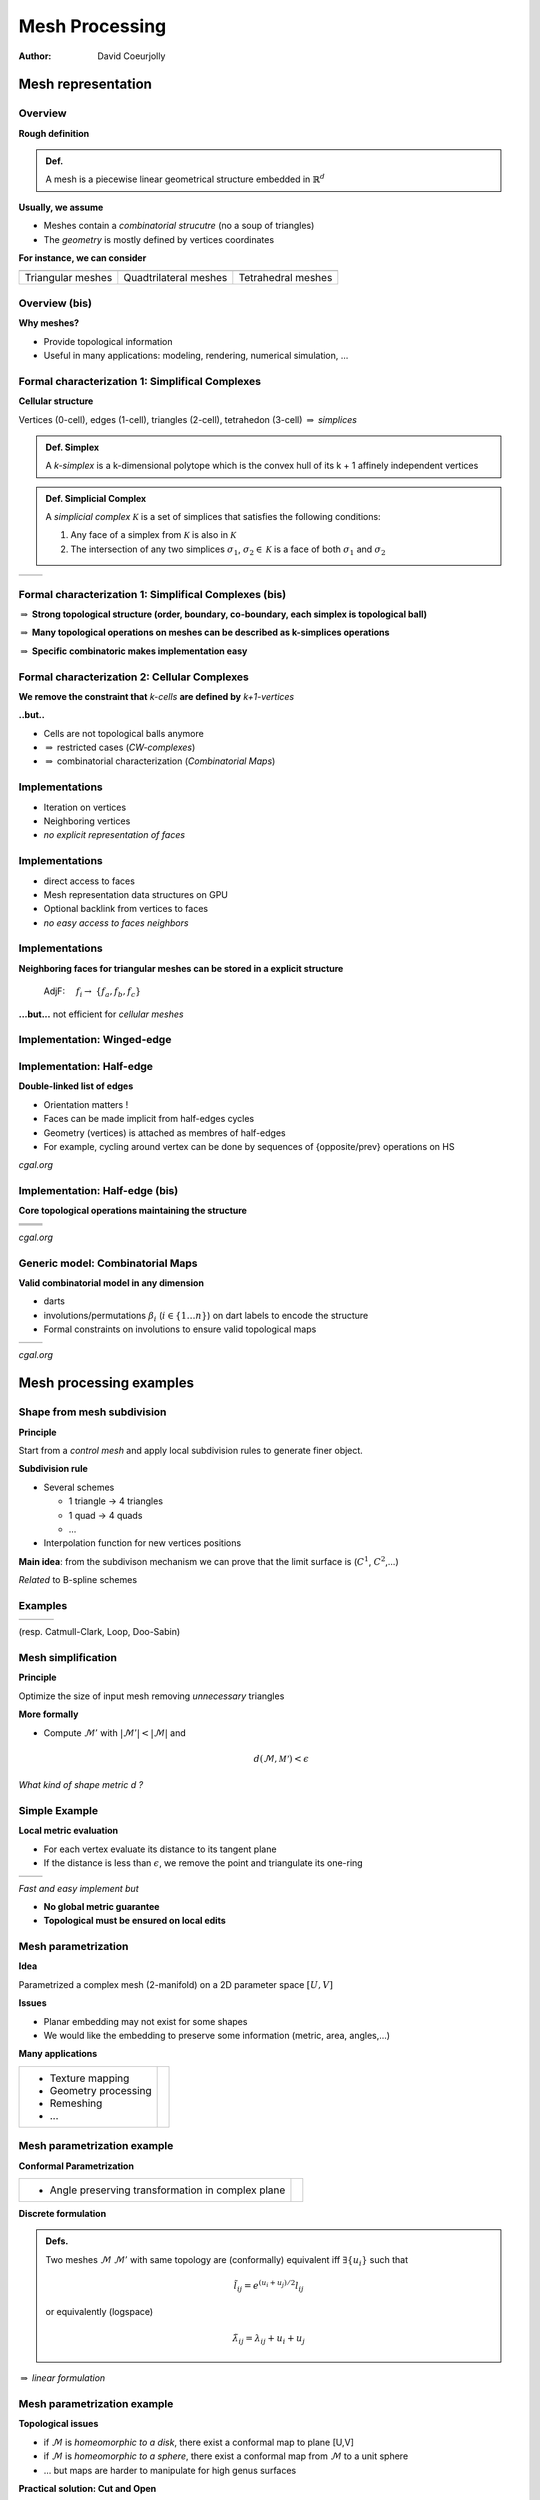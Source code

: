 ===============
Mesh Processing
===============


:author: David Coeurjolly


.. |imp| replace:: `\Rightarrow`:math:


Mesh representation
===================

Overview
--------

**Rough definition**

.. admonition:: Def.

   A mesh is a piecewise linear geometrical structure embedded in `\mathbb{R}^d`:math:


**Usually, we assume**

* Meshes contain a *combinatorial strucutre* (no a soup of triangles)
* The *geometry* is mostly defined by vertices coordinates

**For instance, we can consider**

.. list-table::

  - * .. image:: _static/images/CG/Mesh/triangular.png
         :width: 80%
         :align: center

    * .. image:: _static/images/CG/Mesh/quad.png
         :width: 80%
         :align: center

    * .. image:: _static/images/CG/Mesh/tetra.png
         :width: 80%
         :align: center


  - * Triangular meshes
    * Quadtrilateral meshes
    * Tetrahedral meshes



Overview (bis)
--------------

**Why meshes?**

* Provide topological information

* Useful in many applications:  modeling, rendering, numerical simulation, ...


.. image:: _static/images/introduction.jpg
   :width: 100%
   :align: center


Formal characterization 1: Simplifical Complexes
------------------------------------------------


**Cellular structure**

Vertices (0-cell), edges (1-cell), triangles (2-cell), tetrahedon (3-cell) |imp| *simplices*

.. admonition:: Def. Simplex

    A *k-simplex* is a k-dimensional polytope which is the convex hull
    of its k + 1 affinely independent vertices

.. admonition:: Def. Simplicial Complex

  A *simplicial complex* `\mathcal{K}`:math: is a set of simplices that
  satisfies the following conditions:

  1. Any face of a simplex from `\mathcal{K}`:math: is also in `\mathcal{K}`:math:
  2. The intersection of any two simplices `\sigma_1`:math:, `\sigma_2 \in \mathcal{K}`:math: is a face of both `\sigma_1`:math: and `\sigma_2`:math:


.. list-table::

 - * .. image:: _static/images/CG/Mesh/complexsimpl.png
         :width: 50%
         :align: center


   * .. image:: _static/images/CG/Mesh/notcomplex.png
         :width: 30%
         :align: center



Formal characterization 1: Simplifical Complexes (bis)
------------------------------------------------------


|imp| **Strong topological structure (order, boundary, co-boundary,
each simplex is topological ball)**


|imp| **Many topological operations on meshes can be described as k-simplices operations**

|imp| **Specific combinatoric makes  implementation easy**


Formal characterization 2: Cellular Complexes
---------------------------------------------

**We remove the constraint that** *k-cells* **are defined  by** *k+1-vertices*

.. image::  _static/images/CG/Mesh/cellcompl.png
    :width: 50%
    :align: center

**..but..**

* Cells are not topological balls anymore

* |imp| restricted cases (*CW-complexes*)
* |imp| combinatorial characterization (*Combinatorial Maps*)


Implementations
---------------

.. image:: _static/images/CG/Mesh/vertvert.png
         :width: 60%
         :align: center

+ Iteration on vertices
+ Neighboring vertices


+ *no explicit representation of faces*

Implementations
---------------

.. image:: _static/images/CG/Mesh/vertface.png
         :width: 80%
         :align: center


+ direct access to faces
+ Mesh representation data structures on GPU
+ Optional backlink from vertices to faces

+ *no easy access to faces neighbors*



Implementations
---------------

.. image:: _static/images/CG/Mesh/vertface.png
         :width: 80%
         :align: center


**Neighboring faces for triangular meshes can be stored in a explicit structure**

   AdjF: `\quad f_i \rightarrow`:math: `\{f_a,f_b,f_c\}`:math:


**...but...** not efficient for *cellular meshes*


Implementation: Winged-edge
---------------------------


.. image:: _static/images/CG/Mesh/winged.png
         :width: 70%
         :align: center




Implementation: Half-edge
-------------------------
**Double-linked list of edges**

.. image:: _static/images/CG/Mesh/halfedge.png
         :width: 70%
         :align: center

* Orientation matters !
* Faces can be made implicit from half-edges cycles
* Geometry (vertices) is attached as membres of half-edges
* For example, cycling around vertex can be done by sequences of
  {opposite/prev} operations on HS

*cgal.org*

Implementation: Half-edge (bis)
-------------------------------

**Core topological operations maintaining the structure**


.. list-table::

   - * .. image:: _static/images/CG/Mesh/euler_facet.png
           :width: 80%
           :align: center

     * .. image:: _static/images/CG/Mesh/euler_vertex.png
           :width: 80%
           :align: center

   - * .. image:: _static/images/CG/Mesh/euler_center.png
           :width: 80%
           :align: center

     * .. image:: _static/images/CG/Mesh/euler_loop.png
           :width: 80%
           :align: center


   - * .. image:: _static/images/CG/Mesh/add_facet1.png
           :width: 80%
           :align: center


     * .. image:: _static/images/CG/Mesh/add_facet2.png
           :width: 80%
           :align: center





*cgal.org*


Generic model: Combinatorial Maps
---------------------------------

**Valid combinatorial model in any dimension**

* darts
* involutions/permutations `\beta_i`:math: (`i\in\{1\ldots n\}`:math:)
  on dart labels to encode the structure
* Formal constraints on involutions to ensure valid topological maps


.. list-table::

 - * .. image:: _static/images/CG/Mesh/combmap2.png
         :width: 100%
         :align: center

   * .. image:: _static/images/CG/Mesh/combmap.png
         :width: 110%
         :align: center


*cgal.org*

Mesh processing examples
========================


Shape from mesh subdivision
---------------------------

**Principle**

Start from a *control mesh* and apply local subdivision rules to
generate finer object.

.. image:: _static/images/CG/Mesh/subdiv_small.png
      :width: 40%
      :align: center


**Subdivision rule**

* Several schemes

  * 1 triangle -> 4  triangles
  * 1 quad -> 4 quads
  * ...

* Interpolation function for new vertices positions

**Main idea**: from the subdivison mechanism we can prove that the
limit surface is (`C^1`:math:, `C^2`:math:,...)


*Related* to B-spline schemes


Examples
--------

.. list-table::

  - * .. image:: _static/images/CG/Mesh/catmull.png
          :width: 100%
          :align: center

    * .. image:: _static/images/CG/Mesh/loop.png
          :width: 50%
          :align: center

    * .. image:: _static/images/CG/Mesh/doosabin.png
          :width: 120%
          :align: center


(resp. Catmull-Clark, Loop, Doo-Sabin)

Mesh simplification
-------------------

**Principle**

Optimize the size of input mesh removing *unnecessary* triangles


**More formally**

* Compute `\mathcal{M}'`:math: with
  `|\mathcal{M}'|<|\mathcal{M}|`:math: and

   .. math::
         d(\mathcal{M},\mathcal{M'}) < \epsilon


*What kind of shape metric d ?*


.. image:: _static/images/CG/Mesh/sphere.png
     :width: 80%
     :align: center


Simple Example
--------------


**Local metric evaluation**

* For each vertex evaluate its distance to its tangent plane
* If the distance is less than `\epsilon`:math:, we remove the point
  and triangulate its one-ring


.. list-table::

  - * .. image:: _static/images/CG/Mesh/schroeder.png
         :width: 100%
         :align: center


    * .. image:: _static/images/CG/Mesh/res-schroeder.png
          :width: 120%
          :align: center



*Fast and easy implement but*

* **No global metric guarantee**
* **Topological must be ensured on local edits**


Mesh parametrization
--------------------


**Idea**

Parametrized a complex mesh (2-manifold) on a 2D parameter space `[U,V]`:math:


**Issues**

* Planar embedding may not exist for some shapes
* We would like the embedding to preserve some information (metric,
  area, angles,...)


**Many applications**

.. list-table::

   - * * Texture mapping
       * Geometry processing
       * Remeshing
       * ...


     * .. image:: _static/images/CG/Mesh/conformalTexture.png
           :width: 60%
           :align: center


Mesh parametrization example
----------------------------

**Conformal Parametrization**


.. list-table::

 - *  * Angle preserving transformation in complex plane


   * .. image:: _static/images/CG/Mesh/conformal.png
         :width: 20%
         :align: center



**Discrete formulation**

.. admonition:: Defs.

    Two meshes `\mathcal{M}`:math:  `\mathcal{M}'`:math: with same
    topology are (conformally) equivalent iff `\exists \{u_i\}`:math:
    such that

        .. math::
               \tilde{l}_{ij} = e^{(u_i + u_j)/2} l_{ij}

    or equivalently (logspace)

        .. math::
           \tilde{\lambda}_{ij} = \lambda_{ij} + u_i + u_j

|imp| *linear formulation*




Mesh parametrization example
----------------------------


**Topological issues**

.. image:: _static/images/CG/Mesh/conformalintro.png
    :width: 30%
    :align: center

* if  `\mathcal{M}`:math: is *homeomorphic to a disk*, there exist a
  conformal map to plane [U,V]
* if  `\mathcal{M}`:math: is *homeomorphic to a sphere*, there exist a  conformal map from `\mathcal{M}`:math:  to a unit sphere
* ... but maps are harder to manipulate for high genus surfaces


**Practical solution: Cut and Open**


.. image:: _static/images/CG/Mesh/cut.png
    :width: 40%
    :align: center




Mesh Compression
----------------

**Idea**

Half-edge or Vertex-Edge data structure contains redundant information
that can be compressed

**We want to**

* compress the geometry (with or without loss)
* compress the combinatorial structure
* We may be interested in streamed decompression


**Example: Triangular strip**


.. image:: _static/images/CG/Mesh/strip.png
    :width: 80%
    :align: center

*<see balckboard>*

* *Separate geometric + combinatorial encoders/decoders*
* Joint encoders from *signal represnetation* of the meshes (wavelets,...)
* ...
